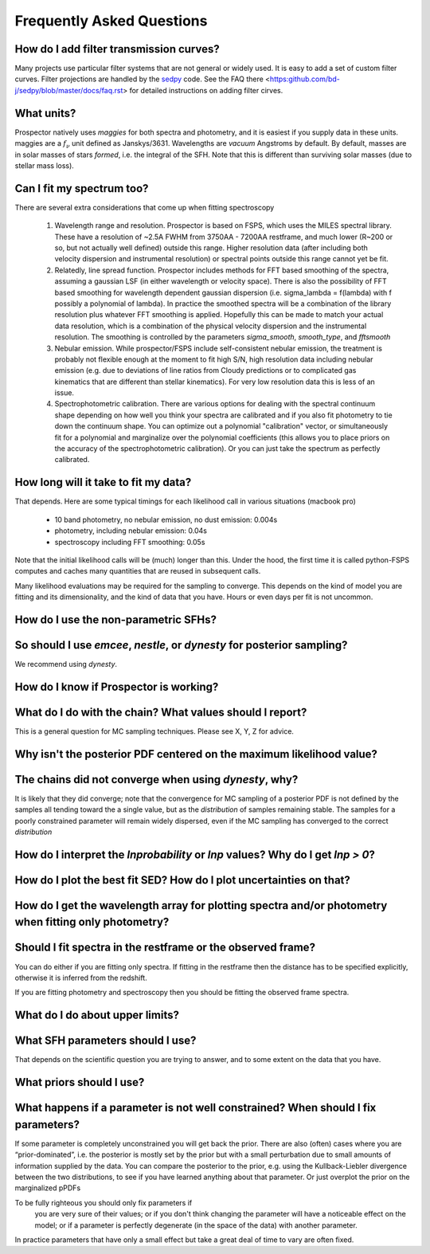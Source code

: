 Frequently Asked Questions
============

How do I add filter transmission curves?
--------

Many projects use particular filter systems that are not general or widely used.
It is easy to add a set of custom filter curves. Filter projections are handled
by the `sedpy <https:github.com/bd-j/sedpy>`_ code. See the FAQ there
<https:github.com/bd-j/sedpy/blob/master/docs/faq.rst> for detailed instructions
on adding filter cirves.

What units?
---------
Prospector natively uses *maggies* for both spectra and photometry, and it is
easiest if you supply data in these units. maggies are a :math:`f_{\nu}` unit
defined as Janskys/3631. Wavelengths are *vacuum* Angstroms by default. By
default, masses are in solar masses of stars *formed*, i.e. the integral of the
SFH. Note that this is different than surviving solar masses (due to stellar
mass loss).

Can I fit my spectrum too?
------------
There are several extra considerations that come up when fitting spectroscopy

   1) Wavelength range and resolution.
      Prospector is based on FSPS, which uses the MILES spectral library. These
      have a resolution of ~2.5A FWHM from 3750AA - 7200AA restframe, and much
      lower (R~200 or so, but not actually well defined) outside this range.
      Higher resolution data (after including both velocity dispersion and
      instrumental resolution) or spectral points outside this range cannot yet
      be fit.

   2) Relatedly, line spread function.
      Prospector includes methods for FFT based smoothing of the spectra,
      assuming a gaussian LSF (in either wavelength or velocity space). There is
      also the possibility of FFT based smoothing for wavelength dependent
      gaussian dispersion (i.e. sigma_lambda = f(lambda) with f possibly a
      polynomial of lambda). In practice the smoothed spectra will be a
      combination of the library resolution plus whatever FFT smoothing is
      applied. Hopefully this can be made to match your actual data resolution,
      which is a combination of the physical velocity dispersion and the
      instrumental resolution. The smoothing is controlled by the parameters
      `sigma_smooth`, `smooth_type`, and `fftsmooth`

   3) Nebular emission.
      While prospector/FSPS include self-consistent nebular emission, the
      treatment is probably not flexible enough at the moment to fit high S/N,
      high resolution data including nebular emission (e.g. due to deviations of
      line ratios from Cloudy predictions or to complicated gas kinematics that
      are different than stellar kinematics). For very low resolution data this
      is less of an issue.

   4) Spectrophotometric calibration.
      There are various options for dealing with the spectral continuum shape
      depending on how well you think your spectra are calibrated and if you
      also fit photometry to tie down the continuum shape. You can optimize out
      a polynomial "calibration" vector, or simultaneously fit for a polynomial
      and marginalize over the polynomial coefficients (this allows you to place
      priors on the accuracy of the spectrophotometric calibration). Or you can
      just take the spectrum as perfectly calibrated.


How long will it take to fit my data?
---------
That depends.
Here are some typical timings for each likelihood call in various situations (macbook pro)
   * 10 band photometry, no nebular emission, no dust emission: 0.004s
   * photometry, including nebular emission: 0.04s
   * spectroscopy including FFT smoothing: 0.05s

Note that the initial likelihood calls will be (much) longer than this.  Under
the hood, the first time it is called python-FSPS computes and caches many
quantities that are reused in subsequent calls.

Many likelihood evaluations may be required for the sampling to converge. This
depends on the kind of model you are fitting and its dimensionality, and the
kind of data that you have.  Hours or even days per fit is not uncommon.


How do I use the non-parametric SFHs?
--------


So should I use `emcee`, `nestle`, or `dynesty` for posterior sampling?
--------
We recommend using `dynesty`.


How do I know if Prospector is working?
--------

What do I do with the chain?  What values should I report?
--------
This is a general question for MC sampling techniques.
Please see X, Y, Z for advice.


Why isn't the posterior PDF centered on the maximum likelihood value?
--------


The chains did not converge when using `dynesty`, why?
-------
It is likely that they did converge; note that the convergence for MC sampling
of a posterior PDF is not defined by the samples all tending toward the a single
value, but as the *distribution* of samples remaining stable.  The samples for a
poorly constrained parameter will remain widely dispersed, even if the MC
sampling has converged to the correct *distribution*

How do I interpret the `lnprobability` or `lnp` values? Why do I get `lnp > 0`?
-------

How do I plot the best fit SED?  How do I plot uncertainties on that?
-------

How do I get the wavelength array for plotting spectra and/or photometry when fitting only photometry?
--------

Should I fit spectra in the restframe or the observed frame?
-------
You can do either if you are fitting only spectra. If fitting in the restframe
then the distance has to be specified explicitly, otherwise it is inferred from
the redshift.

If you are fitting photometry and spectroscopy then you should be fitting the
observed frame spectra.

What do I do about upper limits?
--------

What SFH parameters should I use?
---------
That depends on the scientific question you are trying to answer,
and to some extent on the data that you have.

What priors should I use?
---------


What happens if a parameter is not well constrained?  When should I fix parameters?
-------
If some parameter is completely unconstrained you will get back the prior. There
are also (often) cases where you are “prior-dominated”, i.e. the posterior is
mostly set by the prior but with a small perturbation due to small amounts of
information supplied by the data. You can compare the posterior to the prior,
e.g. using the Kullback-Liebler divergence between the two distributions, to see
if you have learned anything about that parameter. Or just overplot the prior on
the marginalized pPDFs

To be fully righteous you should only fix parameters if
 you are very sure of their values;
 or if you don't think changing the parameter will have a noticeable effect on the model;
 or if a parameter is perfectly degenerate (in the space of the data) with another parameter.
In practice parameters that have only a small effect but take a great deal of
time to vary are often fixed.
